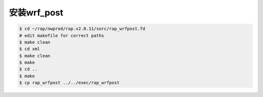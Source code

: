 安装wrf_post
=======================

.. code-block:: bash

        $ cd ~/rap/nwprod/rap.v2.0.11/sorc/rap_wrfpost.fd
        # edit makefile for correct paths
        $ make clean
        $ cd xml
        $ make clean
        $ make
        $ cd ..
        $ make
        $ cp rap_wrfpost ../../exec/rap_wrfpost
